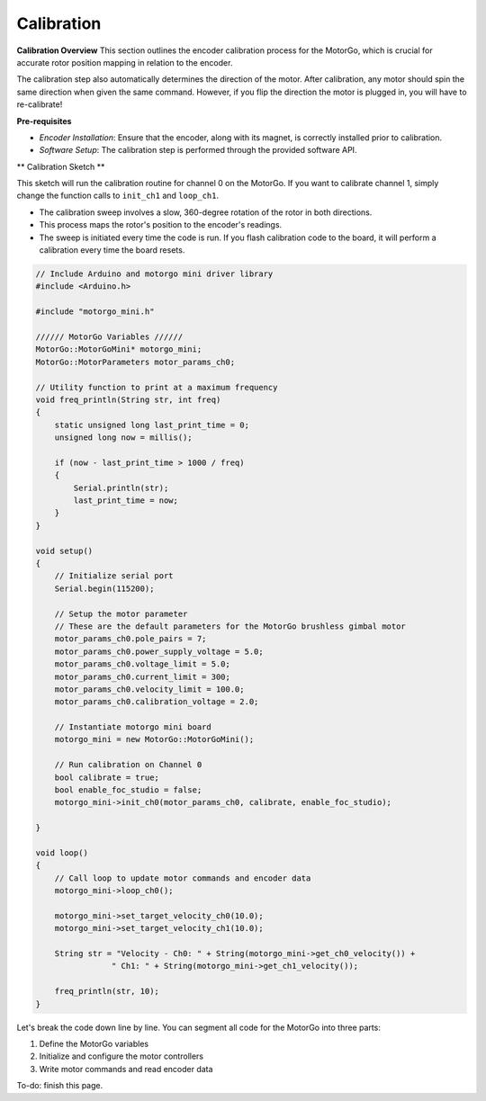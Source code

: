 ===========
Calibration
===========

**Calibration Overview**
This section outlines the encoder calibration process for the MotorGo, which is crucial for accurate rotor position mapping in relation to the encoder.

The calibration step also automatically determines the direction of the motor. After calibration, any motor should spin the same direction when given the same command. However, if you flip the direction the motor is plugged in, you will have to re-calibrate!


**Pre-requisites**

- *Encoder Installation*: Ensure that the encoder, along with its magnet, is correctly installed prior to calibration.
- *Software Setup*: The calibration step is performed through the provided software API.


** Calibration Sketch **

This sketch will run the calibration routine for channel 0 on the MotorGo. If you want to calibrate channel 1, simply change the function calls to ``init_ch1`` and ``loop_ch1``.

* The calibration sweep involves a slow, 360-degree rotation of the rotor in both directions.
* This process maps the rotor's position to the encoder's readings.
* The sweep is initiated every time the code is run. If you flash calibration code to the board, it will perform a calibration every time the board resets.

.. code-block:: c++

    // Include Arduino and motorgo mini driver library
    #include <Arduino.h>

    #include "motorgo_mini.h"

    ////// MotorGo Variables //////
    MotorGo::MotorGoMini* motorgo_mini;
    MotorGo::MotorParameters motor_params_ch0;

    // Utility function to print at a maximum frequency
    void freq_println(String str, int freq)
    {
        static unsigned long last_print_time = 0;
        unsigned long now = millis();

        if (now - last_print_time > 1000 / freq)
        {
            Serial.println(str);
            last_print_time = now;
        }
    }

    void setup()
    {
        // Initialize serial port
        Serial.begin(115200);

        // Setup the motor parameter
        // These are the default parameters for the MotorGo brushless gimbal motor
        motor_params_ch0.pole_pairs = 7;
        motor_params_ch0.power_supply_voltage = 5.0;
        motor_params_ch0.voltage_limit = 5.0;
        motor_params_ch0.current_limit = 300;
        motor_params_ch0.velocity_limit = 100.0;
        motor_params_ch0.calibration_voltage = 2.0;

        // Instantiate motorgo mini board
        motorgo_mini = new MotorGo::MotorGoMini();

        // Run calibration on Channel 0
        bool calibrate = true;
        bool enable_foc_studio = false;
        motorgo_mini->init_ch0(motor_params_ch0, calibrate, enable_foc_studio);

    }

    void loop()
    {
        // Call loop to update motor commands and encoder data
        motorgo_mini->loop_ch0();

        motorgo_mini->set_target_velocity_ch0(10.0);
        motorgo_mini->set_target_velocity_ch1(10.0);

        String str = "Velocity - Ch0: " + String(motorgo_mini->get_ch0_velocity()) +
                    " Ch1: " + String(motorgo_mini->get_ch1_velocity());

        freq_println(str, 10);
    }

Let's break the code down line by line. You can segment all code for the MotorGo into three parts:

1. Define the MotorGo variables
2. Initialize and configure the motor controllers
3. Write motor commands and read encoder data


To-do: finish this page.
